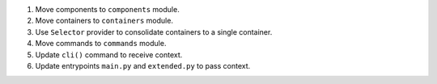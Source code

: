 1. Move components to ``components`` module.
2. Move containers to ``containers`` module.
3. Use ``Selector`` provider to consolidate containers to a single container.
4. Move commands to ``commands`` module.
5. Update ``cli()`` command to receive context.
6. Update entrypoints ``main.py`` and ``extended.py`` to pass context.
